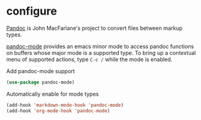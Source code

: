* configure
[[https://pandoc.org][Pandoc]] is John MacFarlane's project to convert files between markup types.

[[https://joostkremers.github.io/pandoc-mode/][pandoc-mode]] provides an emacs minor mode to access pandoc
functions on buffers whose major mode is a supported type.  To bring up a contextual
menu of supported actions, type =C-c /= while the mode is enabled.

#+CAPTION: Add pandoc-mode support
#+begin_src emacs-lisp
(use-package pandoc-mode)
#+end_src
#+CAPTION: Automatically enable for mode types
#+begin_src emacs-lisp
(add-hook 'markdown-mode-hook 'pandoc-mode)
(add-hook 'org-mode-hook 'pandoc-mode)
#+end_src
